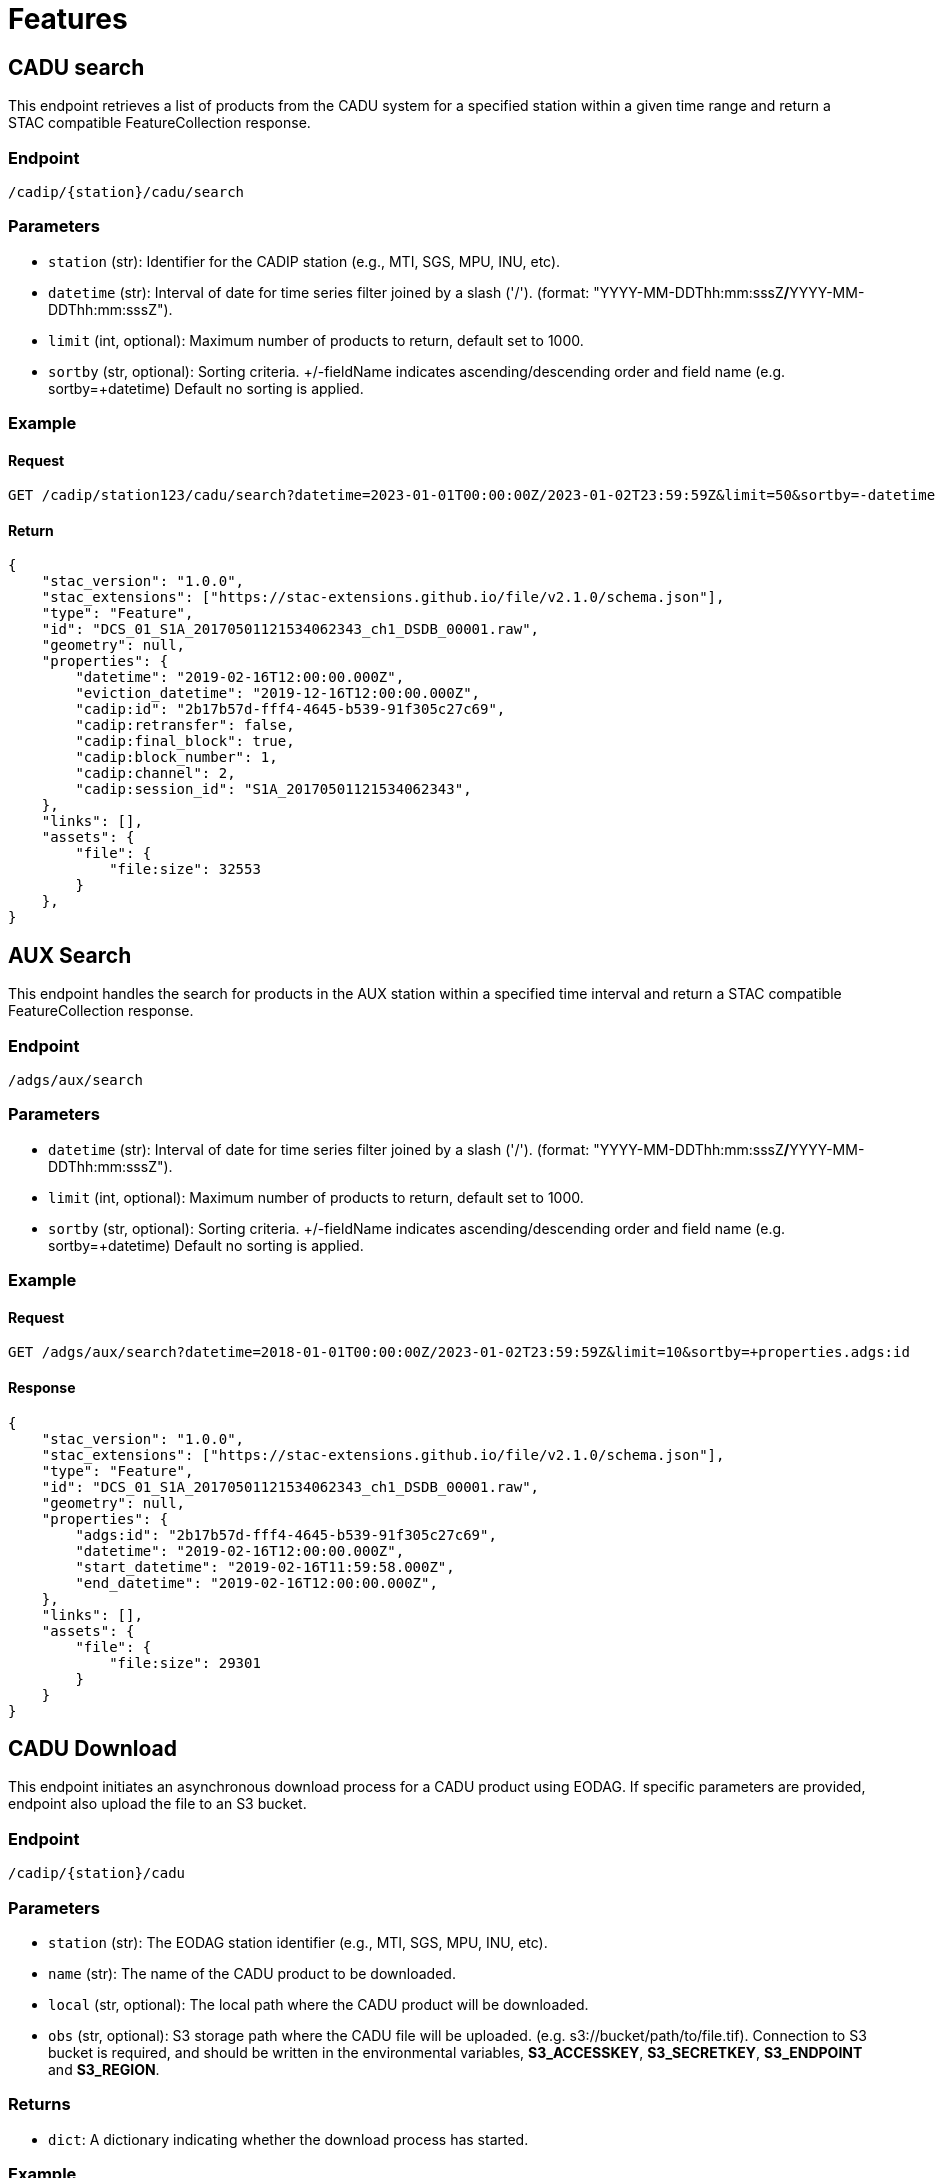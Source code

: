 = Features

// TODO Main functionalities presentation

[[cadu-search]]
== [.green]#CADU search#

This endpoint retrieves a list of products from the CADU system for a specified station within a given time range and return a STAC compatible FeatureCollection response.

=== Endpoint
`/cadip/{station}/cadu/search`

=== Parameters
* `station` (str): Identifier for the CADIP station [.green]#(e.g., MTI, SGS, MPU, INU, etc)#.
* `datetime` (str): Interval of date for time series filter joined by a slash ('/'). (format: [.red]#"YYYY-MM-DDThh:mm:sssZ#*/*[.red]#YYYY-MM-DDThh:mm:sssZ"#).
* `limit` (int, optional): Maximum number of products to return, default set to [.green]#1000#.
* `sortby` (str, optional): Sorting criteria. +/-fieldName indicates ascending/descending order and field name
[.green]#(e.g. sortby=+datetime)# Default no sorting is applied.

=== Example

==== Request
[source,http]
----
GET /cadip/station123/cadu/search?datetime=2023-01-01T00:00:00Z/2023-01-02T23:59:59Z&limit=50&sortby=-datetime
----
==== Return

[source,json]
{
    "stac_version": "1.0.0",
    "stac_extensions": ["https://stac-extensions.github.io/file/v2.1.0/schema.json"],
    "type": "Feature",
    "id": "DCS_01_S1A_20170501121534062343_ch1_DSDB_00001.raw",
    "geometry": null,
    "properties": {
        "datetime": "2019-02-16T12:00:00.000Z",
        "eviction_datetime": "2019-12-16T12:00:00.000Z",
        "cadip:id": "2b17b57d-fff4-4645-b539-91f305c27c69",
        "cadip:retransfer": false,
        "cadip:final_block": true,
        "cadip:block_number": 1,
        "cadip:channel": 2,
        "cadip:session_id": "S1A_20170501121534062343",
    },
    "links": [],
    "assets": {
        "file": {
            "file:size": 32553
        }
    },
}

[[adgs-search]]

== [.green]#AUX Search#

This endpoint handles the search for products in the AUX station within a specified time interval and return a STAC compatible FeatureCollection response.

=== Endpoint
`/adgs/aux/search`

=== Parameters
* `datetime` (str): Interval of date for time series filter joined by a slash ('/'). (format: [.red]#"YYYY-MM-DDThh:mm:sssZ#*/*[.red]#YYYY-MM-DDThh:mm:sssZ"#).
* `limit` (int, optional): Maximum number of products to return, default set to [.green]#1000#.
* `sortby` (str, optional): Sorting criteria. +/-fieldName indicates ascending/descending order and field name
[.green]#(e.g. sortby=+datetime)# Default no sorting is applied.

=== Example

==== Request
[source,http]
----
GET /adgs/aux/search?datetime=2018-01-01T00:00:00Z/2023-01-02T23:59:59Z&limit=10&sortby=+properties.adgs:id
----
==== Response

[source,json]
{
    "stac_version": "1.0.0",
    "stac_extensions": ["https://stac-extensions.github.io/file/v2.1.0/schema.json"],
    "type": "Feature",
    "id": "DCS_01_S1A_20170501121534062343_ch1_DSDB_00001.raw",
    "geometry": null,
    "properties": {
        "adgs:id": "2b17b57d-fff4-4645-b539-91f305c27c69",
        "datetime": "2019-02-16T12:00:00.000Z",
        "start_datetime": "2019-02-16T11:59:58.000Z",
        "end_datetime": "2019-02-16T12:00:00.000Z",
    },
    "links": [],
    "assets": {
        "file": {
            "file:size": 29301
        }
    }
}

[[cadu-download]]
== [.green]#CADU Download#

This endpoint initiates an asynchronous download process for a CADU product using EODAG. If specific parameters are provided, endpoint also upload the file to an S3 bucket.

=== Endpoint
`/cadip/{station}/cadu`

=== Parameters
* `station` (str): The EODAG station identifier [.green]#(e.g., MTI, SGS, MPU, INU, etc)#.
* `name` (str): The name of the CADU product to be downloaded.
* `local` (str, optional): The local path where the CADU product will be downloaded.
* `obs` (str, optional): S3 storage path where the CADU file will be uploaded. [.green]#(e.g. s3://bucket/path/to/file.tif)#.
Connection to S3 bucket is required, and should be written in the environmental variables, *S3_ACCESSKEY*, *S3_SECRETKEY*,
*S3_ENDPOINT* and *S3_REGION*.

=== Returns
* `dict`: A dictionary indicating whether the download process has started.

=== Example

==== Request
[source,http]
----
GET /cadip/station123/cadu?name=DCS_04_S1A_20231121072204051312_ch1_DSDB_00001.raw
----
[source,http]
----
{
  "started": "true"
}
----

[[adgs-download]]
== [.green]#AUX Download#

This endpoint initiates an asynchronous download process for an AUX product using EODAG. If specific parameters are provided, endpoint also upload the file to an S3 bucket.

=== Endpoint
`/adgs/aux`

=== Parameters
* `name` (str): The name of the AUX product to be downloaded
* `local` (str, optional): The local path where the AUX product will be downloaded.
* `obs` (str, optional): S3 storage path where the AUX file will be uploaded. [.green]#(e.g. s3://bucket/path/to/file.tgz)#.
Connection to S3 bucket is required, and should be written in the environmental variables, *S3_ACCESSKEY*, *S3_SECRETKEY*,
*S3_ENDPOINT* and *S3_REGION*.

=== Returns
* `dict`: A dictionary indicating whether the download process has started.

=== Example

==== Request
[source,http]
----
GET /adgs/aux?name=S2__OPER_AUX_ECMWFD_PDMC_20190216T120000_V20190217T090000_20190217T210000.TGZ
----
[source,http]
----
GET /adgs/aux?name=S2__OPER_AUX_ECMWFD_PDMC_20190216T120000_V20190217T090000_20190217T210000.TGZ&local=/tmp/aux.tar.gz
----
[source,http]
----
GET /adgs/aux?name=S2__OPER_AUX_ECMWFD_PDMC_20190216T120000_V20190217T090000_20190217T210000.TGZ&local=/tmp/aux.tar.gz&obs=s3://bucket/path/to/aux.tar.gz
----
==== Response
[source,text]
----
{
  "started": "true"
}
----

[[adgs-status]]
== [.green]#AUX Status#
This endpoint is used to query the download status of an AUX file.

==== Endpoint
`/adgs/aux/status`

=== Parameters
* `name` (str): The name of the AUX file to be queried from database.

==== Request
[source,http]
----
GET /adgs/aux/status?name=S2__OPER_AUX_ECMWFD_PDMC_20200216T120000_V20190217T090000_20190217T210000.TGZ
----
==== Response
[source,json]
----
{
  "product_id": "id2",
  "name": "S2__OPER_AUX_ECMWFD_PDMC_20200216T120000_V20190217T090000_20190217T210000.TGZ",
  "available_at_station": "2020-02-16T12:00:00",
  "db_id": 2,
  "download_start": "2023-02-16T12:00:00",
  "download_stop": "2023-02-16T12:01:00",
  "status": "DONE",
  "status_fail_message": null
}
----

[[cadu-status]]
== [.green]#CADU Status#
This endpoint is used to query the download status of an CADU file.

==== Endpoint
`/cadip/{station}/cadu/status`

=== Parameters
* `station` (str): The EODAG station identifier [.green]#(e.g., MTI, SGS, MPU, INU, etc)#.
* `name` (str): The name of the CADU file to be queried from database.

==== Request
[source,http]
----
GET /cadip/{station}/cadu/status?name=DCS_04_S1A_20231121072204051312_ch1_DSDB_00001.raw
----
==== Response
[source,json]
----
{
  "product_id": "2b17b57d-fff4-4645-b539-91f305c27c69",
  "name": "DCS_04_S1A_20231121072204051312_ch1_DSDB_00001.raw",
  "available_at_station": "2019-02-16T12:00:00.000Z",
  "db_id": 1,
  "download_start": "2023-02-16T12:00:00.000Z",
  "download_stop": null,
  "status": "IN_PROGRESS",
  "status_fail_message": null
}
----
